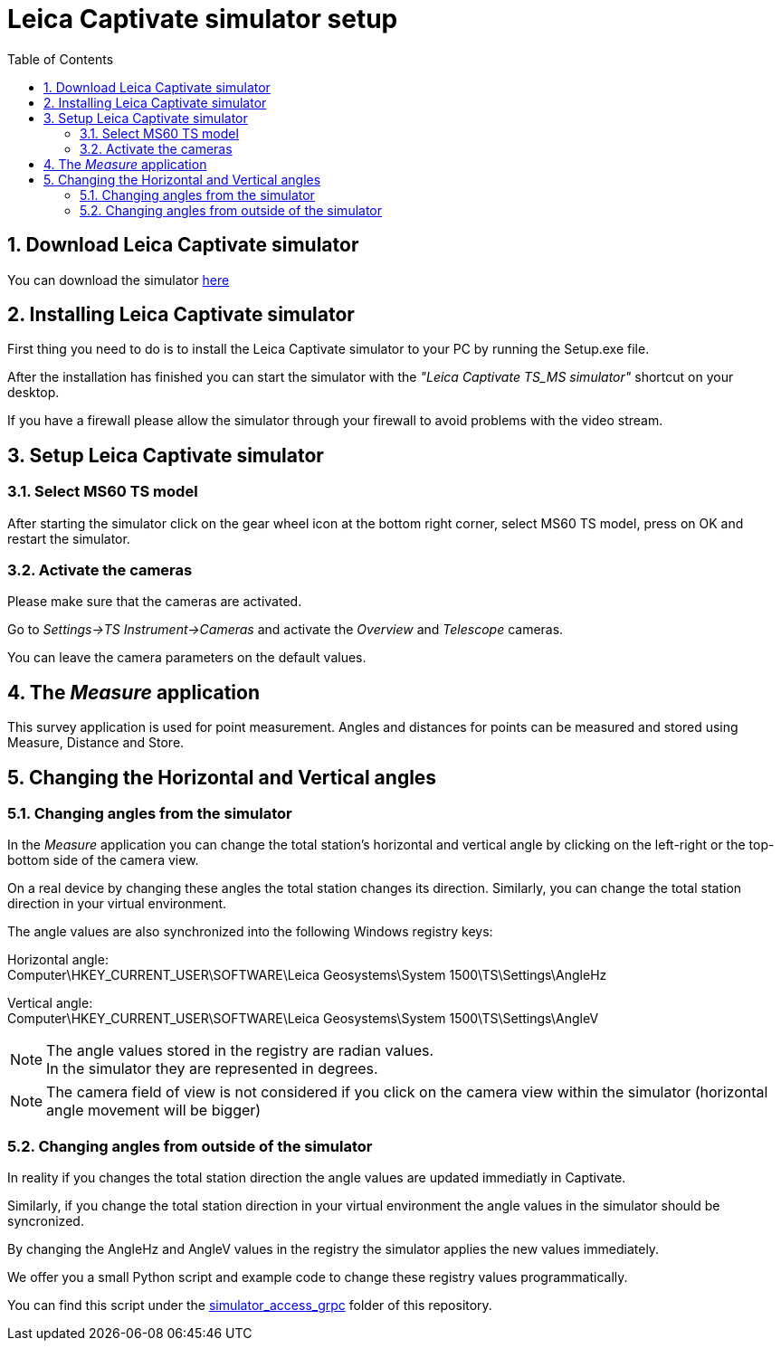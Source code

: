 = Leica Captivate simulator setup
:toc-title: Table of Contents
:toclevels: 3
:toc:
:numbered:

== Download Leica Captivate simulator
You can download the simulator https://hexmet-my.sharepoint.com/:u:/g/personal/patrik_lengweiler_leica-geosystems_com/EZ1By0Iq5z1FoSc56SmGzKMBPfdgydy1QeaiCFsAkhCd_g?e=MPrW5V[here]

== Installing Leica Captivate simulator
First thing you need to do is to install the Leica Captivate simulator to your PC by running the Setup.exe file. +

After the installation has finished you can start the simulator with the _"Leica Captivate TS_MS simulator"_ shortcut on your desktop.

If you have a firewall please allow the simulator through your firewall to avoid problems with the video stream.


== Setup Leica Captivate simulator

=== Select MS60 TS model
After starting the simulator click on the gear wheel icon at the bottom right corner, select MS60 TS model, press on OK and restart the simulator.

=== Activate the cameras
Please make sure that the cameras are activated.

Go to _Settings->TS Instrument->Cameras_ and activate the _Overview_ and _Telescope_ cameras.

You can leave the camera parameters on the default values.

== The _Measure_ application
This survey application is used for point measurement. Angles and distances for points can be measured and stored using Measure, Distance and Store.



== Changing the Horizontal and Vertical angles

=== Changing angles from the simulator
In the _Measure_ application you can change the total station's horizontal and vertical angle by clicking on the left-right or the top-bottom side of the camera view. +

On a real device by changing these angles the total station changes its direction. Similarly, you can change the total station direction in your virtual environment.

The angle values are also synchronized into the following Windows registry keys:

Horizontal angle: +
    Computer\HKEY_CURRENT_USER\SOFTWARE\Leica Geosystems\System 1500\TS\Settings\AngleHz +
    
Vertical angle: + 
    Computer\HKEY_CURRENT_USER\SOFTWARE\Leica Geosystems\System 1500\TS\Settings\AngleV
    
NOTE: The angle values stored in the registry are radian values. +
In the simulator they are represented in degrees.

NOTE: The camera field of view is not considered if you click on the camera view within the simulator (horizontal angle movement will be bigger)

=== Changing angles from outside of the simulator
In reality if you changes the total station direction the angle values are updated immediatly in Captivate.

Similarly, if you change the total station direction in your virtual environment the angle values in the simulator should be syncronized.

By changing the AngleHz and AngleV values in the registry the simulator applies the new values immediately. + 

We offer you a small Python script and example code to change these registry values programmatically.

You can find this script under the https://github.hexagon.com/patrik-lengweiler/hackzurich-2022-preparation/tree/main/captivate_simulator/simulator_access_grpc[simulator_access_grpc] folder of this repository.











